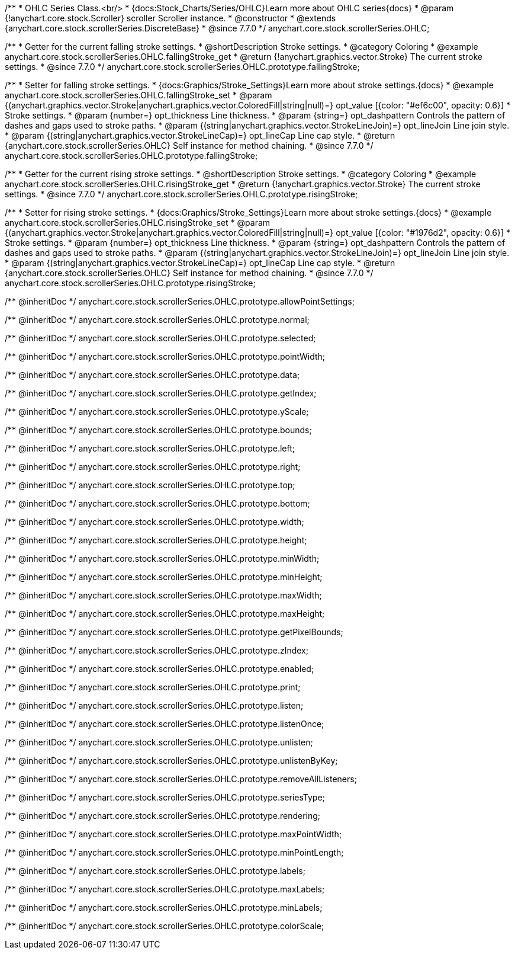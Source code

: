 /**
 * OHLC Series Class.<br/>
 * {docs:Stock_Charts/Series/OHLC}Learn more about OHLC series{docs}
 * @param {!anychart.core.stock.Scroller} scroller Scroller instance.
 * @constructor
 * @extends {anychart.core.stock.scrollerSeries.DiscreteBase}
 * @since 7.7.0
 */
anychart.core.stock.scrollerSeries.OHLC;


//----------------------------------------------------------------------------------------------------------------------
//
//  anychart.core.stock.scrollerSeries.OHLC.prototype.fallingStroke
//
//----------------------------------------------------------------------------------------------------------------------

/**
 * Getter for the current falling stroke settings.
 * @shortDescription Stroke settings.
 * @category Coloring
 * @example anychart.core.stock.scrollerSeries.OHLC.fallingStroke_get
 * @return {!anychart.graphics.vector.Stroke} The current stroke settings.
 * @since 7.7.0
 */
anychart.core.stock.scrollerSeries.OHLC.prototype.fallingStroke;

/**
 * Setter for falling stroke settings.
 * {docs:Graphics/Stroke_Settings}Learn more about stroke settings.{docs}
 * @example anychart.core.stock.scrollerSeries.OHLC.fallingStroke_set
 * @param {(anychart.graphics.vector.Stroke|anychart.graphics.vector.ColoredFill|string|null)=} opt_value [{color: "#ef6c00", opacity: 0.6}]
 * Stroke settings.
 * @param {number=} opt_thickness Line thickness.
 * @param {string=} opt_dashpattern Controls the pattern of dashes and gaps used to stroke paths.
 * @param {(string|anychart.graphics.vector.StrokeLineJoin)=} opt_lineJoin Line join style.
 * @param {(string|anychart.graphics.vector.StrokeLineCap)=} opt_lineCap Line cap style.
 * @return {anychart.core.stock.scrollerSeries.OHLC} Self instance for method chaining.
 * @since 7.7.0
 */
anychart.core.stock.scrollerSeries.OHLC.prototype.fallingStroke;


//----------------------------------------------------------------------------------------------------------------------
//
//  anychart.core.stock.scrollerSeries.OHLC.prototype.risingStroke
//
//----------------------------------------------------------------------------------------------------------------------

/**
 * Getter for the current rising stroke settings.
 * @shortDescription Stroke settings.
 * @category Coloring
 * @example anychart.core.stock.scrollerSeries.OHLC.risingStroke_get
 * @return {!anychart.graphics.vector.Stroke} The current stroke settings.
 * @since 7.7.0
 */
anychart.core.stock.scrollerSeries.OHLC.prototype.risingStroke;

/**
 * Setter for rising stroke settings.
 * {docs:Graphics/Stroke_Settings}Learn more about stroke settings.{docs}
 * @example anychart.core.stock.scrollerSeries.OHLC.risingStroke_set
 * @param {(anychart.graphics.vector.Stroke|anychart.graphics.vector.ColoredFill|string|null)=} opt_value [{color: "#1976d2", opacity: 0.6}]
 * Stroke settings.
 * @param {number=} opt_thickness Line thickness.
 * @param {string=} opt_dashpattern Controls the pattern of dashes and gaps used to stroke paths.
 * @param {(string|anychart.graphics.vector.StrokeLineJoin)=} opt_lineJoin Line join style.
 * @param {(string|anychart.graphics.vector.StrokeLineCap)=} opt_lineCap Line cap style.
 * @return {anychart.core.stock.scrollerSeries.OHLC} Self instance for method chaining.
 * @since 7.7.0
 */
anychart.core.stock.scrollerSeries.OHLC.prototype.risingStroke;

/** @inheritDoc */
anychart.core.stock.scrollerSeries.OHLC.prototype.allowPointSettings;

/** @inheritDoc */
anychart.core.stock.scrollerSeries.OHLC.prototype.normal;

/** @inheritDoc */
anychart.core.stock.scrollerSeries.OHLC.prototype.selected;

/** @inheritDoc */
anychart.core.stock.scrollerSeries.OHLC.prototype.pointWidth;

/** @inheritDoc */
anychart.core.stock.scrollerSeries.OHLC.prototype.data;

/** @inheritDoc */
anychart.core.stock.scrollerSeries.OHLC.prototype.getIndex;

/** @inheritDoc */
anychart.core.stock.scrollerSeries.OHLC.prototype.yScale;

/** @inheritDoc */
anychart.core.stock.scrollerSeries.OHLC.prototype.bounds;

/** @inheritDoc */
anychart.core.stock.scrollerSeries.OHLC.prototype.left;

/** @inheritDoc */
anychart.core.stock.scrollerSeries.OHLC.prototype.right;

/** @inheritDoc */
anychart.core.stock.scrollerSeries.OHLC.prototype.top;

/** @inheritDoc */
anychart.core.stock.scrollerSeries.OHLC.prototype.bottom;

/** @inheritDoc */
anychart.core.stock.scrollerSeries.OHLC.prototype.width;

/** @inheritDoc */
anychart.core.stock.scrollerSeries.OHLC.prototype.height;

/** @inheritDoc */
anychart.core.stock.scrollerSeries.OHLC.prototype.minWidth;

/** @inheritDoc */
anychart.core.stock.scrollerSeries.OHLC.prototype.minHeight;

/** @inheritDoc */
anychart.core.stock.scrollerSeries.OHLC.prototype.maxWidth;

/** @inheritDoc */
anychart.core.stock.scrollerSeries.OHLC.prototype.maxHeight;

/** @inheritDoc */
anychart.core.stock.scrollerSeries.OHLC.prototype.getPixelBounds;

/** @inheritDoc */
anychart.core.stock.scrollerSeries.OHLC.prototype.zIndex;

/** @inheritDoc */
anychart.core.stock.scrollerSeries.OHLC.prototype.enabled;

/** @inheritDoc */
anychart.core.stock.scrollerSeries.OHLC.prototype.print;

/** @inheritDoc */
anychart.core.stock.scrollerSeries.OHLC.prototype.listen;

/** @inheritDoc */
anychart.core.stock.scrollerSeries.OHLC.prototype.listenOnce;

/** @inheritDoc */
anychart.core.stock.scrollerSeries.OHLC.prototype.unlisten;

/** @inheritDoc */
anychart.core.stock.scrollerSeries.OHLC.prototype.unlistenByKey;

/** @inheritDoc */
anychart.core.stock.scrollerSeries.OHLC.prototype.removeAllListeners;

/** @inheritDoc */
anychart.core.stock.scrollerSeries.OHLC.prototype.seriesType;

/** @inheritDoc */
anychart.core.stock.scrollerSeries.OHLC.prototype.rendering;

/** @inheritDoc */
anychart.core.stock.scrollerSeries.OHLC.prototype.maxPointWidth;

/** @inheritDoc */
anychart.core.stock.scrollerSeries.OHLC.prototype.minPointLength;

/** @inheritDoc */
anychart.core.stock.scrollerSeries.OHLC.prototype.labels;

/** @inheritDoc */
anychart.core.stock.scrollerSeries.OHLC.prototype.maxLabels;

/** @inheritDoc */
anychart.core.stock.scrollerSeries.OHLC.prototype.minLabels;

/** @inheritDoc */
anychart.core.stock.scrollerSeries.OHLC.prototype.colorScale;
